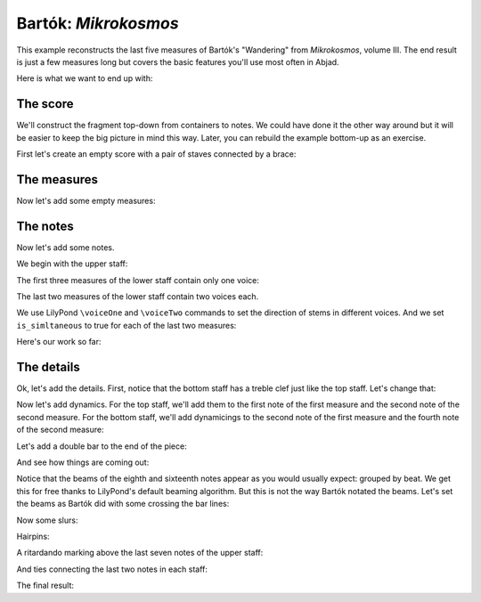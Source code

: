 Bartók: *Mikrokosmos*
=====================

..  abjad::

    import abjad

This example reconstructs the last five measures of Bartók's "Wandering" from
*Mikrokosmos*, volume III. The end result is just a few measures long but
covers the basic features you'll use most often in Abjad. 

Here is what we want to end up with:

..  import:: abjad.demos.bartok:make_bartok_score
    :hide:

..  abjad::
    :hide:
    :stylesheet: non-proportional.ly

    show(make_bartok_score())

The score
---------

We'll construct the fragment top-down from containers to notes. We could have
done it the other way around but it will be easier to keep the big picture in
mind this way. Later, you can rebuild the example bottom-up as an exercise.

First let's create an empty score with a pair of staves connected by a brace:

..  abjad::

    score = abjad.Score()
    piano_staff = abjad.StaffGroup([], lilypond_type='PianoStaff')
    upper_staff = abjad.Staff()
    lower_staff = abjad.Staff()

..  abjad::

    piano_staff.append(upper_staff)
    piano_staff.append(lower_staff)
    score.append(piano_staff)


The measures
------------

Now let's add some empty measures:

..  abjad::

    upper_measures = []
    upper_measures.append(abjad.Measure((2, 4), []))
    upper_measures.append(abjad.Measure((3, 4), []))
    upper_measures.append(abjad.Measure((2, 4), []))
    upper_measures.append(abjad.Measure((2, 4), []))
    upper_measures.append(abjad.Measure((2, 4), []))

..  abjad::

    import copy
    lower_measures = copy.deepcopy(upper_measures)

..  abjad::

    upper_staff.extend(upper_measures)
    lower_staff.extend(lower_measures)


The notes
---------

Now let's add some notes.

We begin with the upper staff:

..  abjad::

    upper_measures[0].extend("a'8 g'8 f'8 e'8")
    upper_measures[1].extend("d'4 g'8 f'8 e'8 d'8")
    upper_measures[2].extend("c'8 d'16 e'16 f'8 e'8")
    upper_measures[3].append("d'2")
    upper_measures[4].append("d'2")

The first three measures of the lower staff contain only one voice:

..  abjad::

    lower_measures[0].extend("b4 d'8 c'8")
    lower_measures[1].extend("b8 a8 af4 c'8 bf8")
    lower_measures[2].extend("a8 g8 fs8 g16 a16")

The last two measures of the lower staff contain two voices each.

We use LilyPond ``\voiceOne`` and ``\voiceTwo`` commands to set
the direction of stems in different voices. And we set ``is_simltaneous``
to true for each of the last two measures:

..  abjad::

    upper_voice = abjad.Voice("b2", name='upper voice')
    command = abjad.LilyPondCommand('voiceOne')
    abjad.attach(command, upper_voice)
    lower_voice = abjad.Voice("b4 a4", name='lower voice')
    command = abjad.LilyPondCommand('voiceTwo')
    abjad.attach(command, lower_voice)
    lower_measures[3].extend([upper_voice, lower_voice])
    lower_measures[3].is_simultaneous = True

..  abjad::

    upper_voice = abjad.Voice("b2", name='upper voice')
    command = abjad.LilyPondCommand('voiceOne')
    abjad.attach(command, upper_voice)
    lower_voice = abjad.Voice("g2", name='lower voice')
    command = abjad.LilyPondCommand('voiceTwo')
    abjad.attach(command, lower_voice)
    lower_measures[4].extend([upper_voice, lower_voice])
    lower_measures[4].is_simultaneous = True

Here's our work so far:

..  abjad::
    :stylesheet: non-proportional.ly

    show(score)


The details
-----------

Ok, let's add the details. First, notice that the bottom staff has a treble
clef just like the top staff. Let's change that:

..  abjad::

    leaf = abjad.inspect(lower_staff).get_leaf(0)
    attach(abjad.Clef('bass'), leaf)

Now let's add dynamics. For the top staff, we'll add them to the first
note of the first measure and the second note of the second measure. For the
bottom staff, we'll add dynamicings to the second note of the first
measure and the fourth note of the second measure:

..  abjad::

    attach(abjad.Dynamic('pp'), upper_measures[0][0])

..  abjad::

    attach(abjad.Dynamic('mp'), upper_measures[1][1])

..  abjad::

    attach(abjad.Dynamic('pp'), lower_measures[0][1])

..  abjad::

    attach(abjad.Dynamic('mp'), lower_measures[1][3])

Let's add a double bar to the end of the piece:

..  abjad::

    score.add_final_bar_line()

And see how things are coming out:

..  abjad::
    :stylesheet: non-proportional.ly

    show(score)

Notice that the beams of the eighth and sixteenth notes appear as you would
usually expect: grouped by beat. We get this for free thanks to LilyPond's
default beaming algorithm. But this is not the way Bartók notated the beams.
Let's set the beams as Bartók did with some crossing the bar lines:

..  abjad::

    upper_leaves = abjad.select(upper_staff).leaves()
    lower_leaves = abjad.select(lower_staff).leaves()

..  abjad::

    attach(abjad.Beam(), upper_leaves[:4])

..  abjad::

    attach(abjad.Beam(), lower_leaves[1:5])

..  abjad::

    attach(abjad.Beam(), lower_leaves[6:10])

..  abjad::
    :stylesheet: non-proportional.ly

    show(score)

Now some slurs:

..  abjad::

    attach(abjad.Slur(), upper_leaves[:5])

..  abjad::

    attach(abjad.Slur(), upper_leaves[5:])

..  abjad::

    attach(abjad.Slur(), lower_leaves[1:6])

Hairpins:

..  abjad::

    attach(abjad.Hairpin('<'), upper_leaves[-7:-2])

..  abjad::

    attach(abjad.Hairpin('>'), upper_leaves[-2:])

A ritardando marking above the last seven notes of the upper staff:

..  abjad::

    markup = abjad.Markup('ritard.')
    text_spanner = abjad.TextSpanner()
    abjad.override(text_spanner).text_spanner.bound_details__left__text = markup
    abjad.attach(text_spanner, upper_leaves[-7:])

And ties connecting the last two notes in each staff:

..  abjad::

    attach(abjad.Tie(), upper_leaves[-2:])

..  abjad::

    note_1 = lower_staff[-2]['upper voice'][0]
    note_2 = lower_staff[-1]['upper voice'][0]
    notes = abjad.select([note_1, note_2])
    attach(abjad.Tie(), notes)

The final result:

..  abjad::
    :stylesheet: non-proportional.ly

    show(score)
